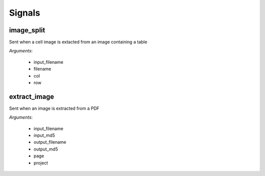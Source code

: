 =======
Signals
=======

image_split
===========

Sent when a cell image is extacted from an image containing a table

*Arguments*:

   * input_filename
   * filename
   * col
   * row

extract_image
=============

Sent when an image is extracted from a PDF

*Arguments*:

    * input_filename
    * input_md5
    * output_filename
    * output_md5
    * page
    * project
